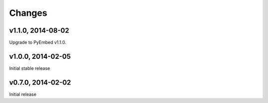 .. :changelog:

Changes
=======

v1.1.0, 2014-08-02
------------------

Upgrade to PyEmbed v1.1.0.

v1.0.0, 2014-02-05
------------------

Initial stable release

v0.7.0, 2014-02-02
------------------

Initial release
